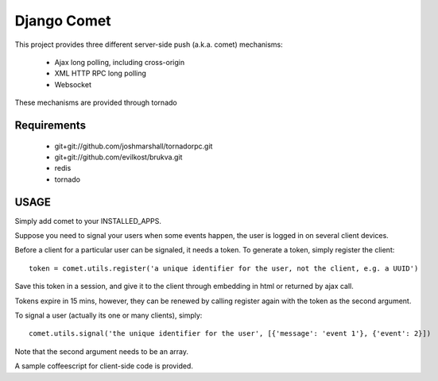 ============
Django Comet
============

This project provides three different server-side push (a.k.a. comet) mechanisms:

 * Ajax long polling, including cross-origin
 * XML HTTP RPC long polling
 * Websocket

These mechanisms are provided through tornado

Requirements
============

 * git+git://github.com/joshmarshall/tornadorpc.git
 * git+git://github.com/evilkost/brukva.git
 * redis
 * tornado

USAGE
=====

Simply add comet to your INSTALLED_APPS.

Suppose you need to signal your users when some events happen, the user is logged in on several client devices.

Before a client for a particular user can be signaled, it needs a token. To generate a token, simply register the client::

    token = comet.utils.register('a unique identifier for the user, not the client, e.g. a UUID')

Save this token in a session, and give it to the client through embedding in html or returned by ajax call.

Tokens expire in 15 mins, however, they can be renewed by calling register again with the token as the second argument.

To signal a user (actually its one or many clients), simply::

    comet.utils.signal('the unique identifier for the user', [{'message': 'event 1'}, {'event': 2}])

Note that the second argument needs to be an array.

A sample coffeescript for client-side code is provided.
